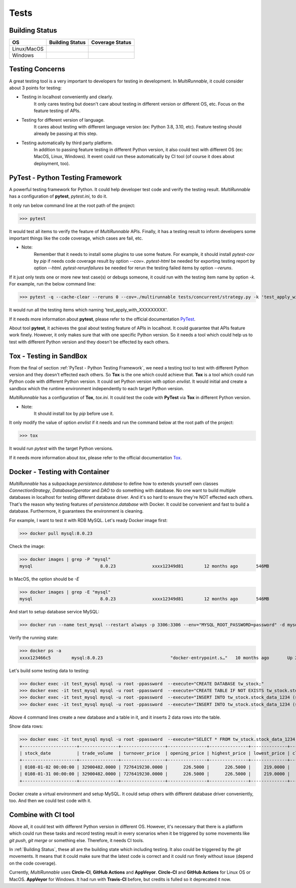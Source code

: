 =======
Tests
=======

.. _Building Status:

Building Status
=================

+------------------+-----------------------------------+----------------------+
|        OS        |           Building Status         |    Coverage Status   |
+==================+===================================+======================+
|    Linux/MacOS   |   |github-actions build-status|   |  |codecov-coverage|  |
+------------------+-----------------------------------+----------------------+
|      Windows     |      |circle-ci build-status|     | |coveralls-coverage| |
+------------------+-----------------------------------+----------------------+


.. _Testing Concerns:

Testing Concerns
=================

A great testing tool is a very important to developers for testing in development.
In *MultiRunnable*, it could consider about 3 points for testing:

* Testing in localhost conveniently and clearly.
    It only cares testing but doesn't care about testing in different version or different OS, etc.
    Focus on the feature testing of APIs.

* Testing for different version of language.
    It cares about testing with different language version (ex: Python 3.8, 3.10, etc).
    Feature testing should already be passing at this step.

* Testing automatically by third party platform.
    In addition to passing feature testing in different Python version, it also could test
    with different OS (ex: MacOS, Linux, Windows). It event could run these automatically
    by CI tool (of course it does about deployment, too).


.. _PyTest - Python Testing Framework:

PyTest - Python Testing Framework
=================================

A powerful testing framework for Python. It could help developer test code and verify the testing result.
*MultiRunnable* has a configuration of **pytest**, *pytest.ini*, to do it.

It only run below command line at the root path of the project:

>>> pytest

It would test all items to verify the feature of *MultiRunnable* APIs.
Finally, it has a testing result to inform developers some important things like
the code coverage, which cases are fail, etc.

* Note:
    Remember that it needs to install some plugins to use some feature.
    For example, it should install *pytest-cov* by *pip* if needs code coverage result by option *--cov=*.
    *pytest-html* be needed for exporting testing report by option *--html*.
    *pytest-rerunfailures* be needed for rerun the testing failed items by option *--reruns*.

If it just only tests one or more new test case(s) or debugs someone, it could run with the testing item name by option *-k*.
For example, run the below command line:

>>> pytest -q --cache-clear --reruns 0 --cov=./multirunnable tests/concurrent/strategy.py -k 'test_apply_with_'

It would run all the testing items which naming 'test_apply_with_XXXXXXXXX'.

If it needs more information about **pytest**, please refer to the official documentation `PyTest <https://docs.pytest.org/en/latest/contents.html>`_.

About tool **pytest**, it achieves the goal about testing feature of APIs in localhost.
It could guarantee that APIs feature work finely.
However, it only  makes sure that with one specific Python version.
So it needs a tool which could help us to test with different Python version and they doesn't be effected by each others.


.. _Tox - Testing in SandBox:

Tox - Testing in SandBox
========================

From the final of section :ref:`PyTest - Python Testing Framework`, we need a testing tool to test with different Python version
and they doesn't effected each others. So **Tox** is the one which could achieve that.
**Tox** is a tool which could run Python code with different Python version.
It could set Python version with option *envlist*. It would initial and create a
sandbox which the runtime environment independently to each target Python version.

*MultiRunnable* has a configuration of **Tox**, *tox.ini*. It could test the code
with **PyTest** via **Tox** in different Python version.

* Note:
    It should install *tox* by *pip* before use it.

It only modify the value of option *envlist* if it needs and run the command below at the root path of the project:

>>> tox

It would run *pytest* with the target Python versions.

If it needs more information about *tox*, please refer to the official documentation `Tox <https://tox.wiki/en/latest/>`_.


.. _Docker - Testing with Container:

Docker - Testing with Container
===============================

*MultiRunnable* has a subpackage *persistence.database*  to define how to extends yourself own classes
*ConnectionStrategy*, *DatabaseOperator* and *DAO* to do something with database.
No one want to build multiple databases in localhost for testing different database driver.
And it's so hard to ensure they're NOT effected each others.
That's the reason why testing features of *persistence.database* with Docker.
It could be convenient and fast to build a database. Furthermore, it guarantees the environment is cleaning.

For example, I want to test it with RDB MySQL. Let's ready Docker image first:

>>> docker pull mysql:8.0.23

Check the image:

>>> docker images | grep -P "mysql"
mysql                          8.0.23              xxxx12349d81        12 months ago       546MB

In MacOS, the option should be *-E*

>>> docker images | grep -E "mysql"
mysql                          8.0.23              xxxx12349d81        12 months ago       546MB

And start to setup database service MySQL:

>>> docker run --name test_mysql --restart always -p 3306:3306 --env="MYSQL_ROOT_PASSWORD=password" -d mysql:8.0.23

Verify the running state:

>>> docker ps -a
xxxx123466c5        mysql:8.0.23                          "docker-entrypoint.s…"   10 months ago       Up 2 weeks                   0.0.0.0:3306->3306/tcp, 33060/tcp                                                                          mysql_stock

Let's build some testing data to testing:

>>> docker exec -it test_mysql mysql -u root -ppassword  --execute="CREATE DATABASE tw_stock;"
>>> docker exec -it test_mysql mysql -u root -ppassword  --execute="CREATE TABLE IF NOT EXISTS tw_stock.stock_data_1234 (   stock_date DATETIME NOT NULL,   trade_volume DECIMAL(12,4) NOT NULL,   turnover_price DECIMAL(16,4) NOT NULL,   opening_price DECIMAL(8,4) NOT NULL,   highest_price DECIMAL(8,4) NOT NULL,   lowest_price DECIMAL(8,4) NOT NULL,   closing_price DECIMAL(8,4) NOT NULL,   gross_spread DECIMAL(8,4) NOT NULL,   turnover_volume DECIMAL(12,4) NOT NULL,   PRIMARY KEY(stock_date)) DEFAULT CHARSET=utf8;"
>>> docker exec -it test_mysql mysql -u root -ppassword  --execute="INSERT INTO tw_stock.stock_data_1234 (stock_date, trade_volume, turnover_price, opening_price, highest_price, lowest_price, closing_price, gross_spread, turnover_volume) VALUES ('0108-01-02 00:00:00' , 32900482 , 7276419230 ,226.5000 ,226.5000 , 219.0000, 219.5000 ,-6.00 , 12329);"
>>> docker exec -it test_mysql mysql -u root -ppassword  --execute="INSERT INTO tw_stock.stock_data_1234 (stock_date, trade_volume, turnover_price, opening_price, highest_price, lowest_price, closing_price, gross_spread, turnover_volume) VALUES ('0108-01-31 00:00:00' , 32900482 , 7276419230 ,226.5000 ,226.5000 , 219.0000, 219.5000 ,-6.00 , 12329);"

Above 4 command lines create a new database and a table in it, and it inserts 2 data rows into the table.

Show data rows:

>>> docker exec -it test_mysql mysql -u root -ppassword  --execute="SELECT * FROM tw_stock.stock_data_1234;"
+---------------------+---------------+-----------------+---------------+---------------+--------------+---------------+--------------+-----------------+
| stock_date          | trade_volume  | turnover_price  | opening_price | highest_price | lowest_price | closing_price | gross_spread | turnover_volume |
+---------------------+---------------+-----------------+---------------+---------------+--------------+---------------+--------------+-----------------+
| 0108-01-02 00:00:00 | 32900482.0000 | 7276419230.0000 |      226.5000 |      226.5000 |     219.0000 |      219.5000 |      -6.0000 |      12329.0000 |
| 0108-01-31 00:00:00 | 32900482.0000 | 7276419230.0000 |      226.5000 |      226.5000 |     219.0000 |      219.5000 |      -6.0000 |      12329.0000 |
+---------------------+---------------+-----------------+---------------+---------------+--------------+---------------+--------------+-----------------+

Docker create a virtual environment and setup MySQL. It could setup others with different database driver conveniently, too.
And then we could test code with it.


.. _Combine with CI tool:

Combine with CI tool
=====================

Above all, it could test with different Python version in different OS.
However, it's necessary that there is a platform which could run these tasks
and record testing result in every scenarios when it be triggered by some movements
like *git push*, *git merge* or something else. Therefore, it needs CI tools.

In :ref:`Building Status`, these all are the building state which including testing.
It also could be triggered by the *git* movements. It means that it could make sure that
the latest code is correct and it could run finely without issue (depend on the code coverage).

Currently, *MultiRunnable* uses **Circle-CI**, **GitHub Actions** and **AppVeyor**.
**Circle-CI** and **GitHub Actions** for Linux OS or MacOS.
**AppVeyor** for Windows. It had run with **Travis-CI** before, but credits is fulled so it deprecated it now.



.. |python-versions| image:: https://img.shields.io/pypi/pyversions/multirunnable.svg?logo=python&logoColor=FBE072
    :alt: travis-ci build status
    :target: https://pypi.org/project/multirunnable


.. |release-version| image:: https://img.shields.io/github/release/Chisanan232/multirunnable.svg?label=Release&amp;logo=github
    :alt: travis-ci build status
    :target: https://github.com/Chisanan232/multirunnable/releases


.. |pypi-version| image:: https://img.shields.io/pypi/v/MultiRunnable?color=%23099cec&amp;label=PyPI&amp;logo=pypi&amp;logoColor=white
    :alt: travis-ci build status
    :target: https://pypi.org/project/MultiRunnable/


.. |license| image:: https://img.shields.io/badge/License-Apache%202.0-blue.svg
    :alt: travis-ci build status
    :target: https://opensource.org/licenses/Apache-2.0


.. |circle-ci build-status| image:: https://circleci.com/gh/Chisanan232/multirunnable.svg?style=svg
    :alt: circle-ci build status
    :target: https://app.circleci.com/pipelines/github/Chisanan232/multirunnable


.. |github-actions build-status| image:: https://github.com/Chisanan232/multirunnable/actions/workflows/ci-cd-master.yml/badge.svg
    :alt: github-actions build status
    :target: https://github.com/Chisanan232/multirunnable/actions/workflows/ci-cd-master.yml


.. |codecov-coverage| image:: https://codecov.io/gh/Chisanan232/multirunnable/branch/master/graph/badge.svg?token=E2AGK1ZIDH
    :alt: Test coverage with 'codecov'
    :target: https://codecov.io/gh/Chisanan232/multirunnable


.. |coveralls-coverage| image:: https://coveralls.io/repos/github/Chisanan232/multirunnable/badge.svg?branch=master
    :alt: Test coverage with 'coveralls'
    :target: https://coveralls.io/github/Chisanan232/multirunnable?branch=master

